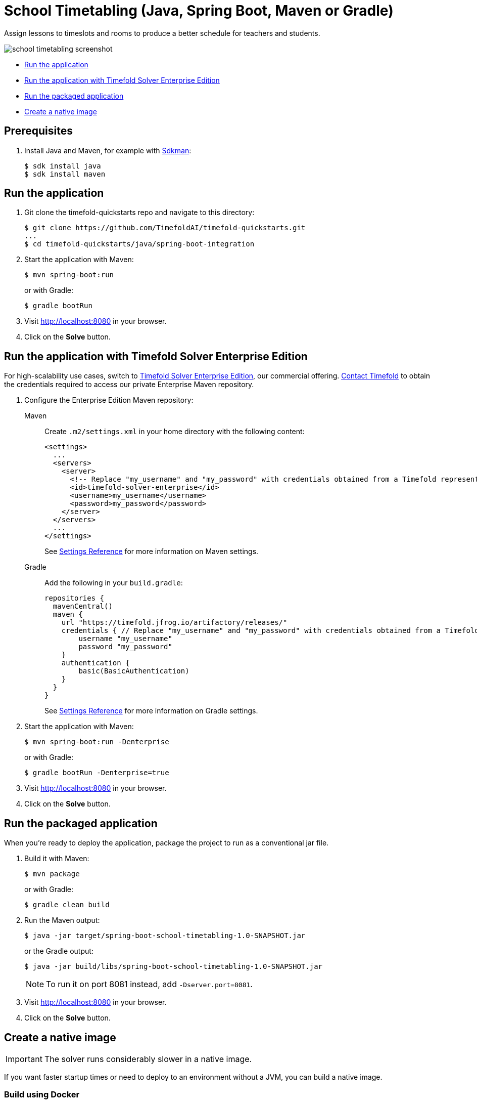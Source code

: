 = School Timetabling (Java, Spring Boot, Maven or Gradle)

Assign lessons to timeslots and rooms to produce a better schedule for teachers and students.

image::./school-timetabling-screenshot.png[]

* <<run,Run the application>>
* <<enterprise,Run the application with Timefold Solver Enterprise Edition>>
* <<package,Run the packaged application>>
* <<native,Create a native image>>

== Prerequisites

. Install Java and Maven, for example with https://sdkman.io[Sdkman]:
+
----
$ sdk install java
$ sdk install maven
----

[[run]]
== Run the application

. Git clone the timefold-quickstarts repo and navigate to this directory:
+
[source,shell]
----
$ git clone https://github.com/TimefoldAI/timefold-quickstarts.git
...
$ cd timefold-quickstarts/java/spring-boot-integration
----

. Start the application with Maven:
+
[source,shell]
----
$ mvn spring-boot:run
----
+
or with Gradle:
+
[source,shell]
----
$ gradle bootRun
----

. Visit http://localhost:8080 in your browser.

. Click on the *Solve* button.

[[enterprise]]
== Run the application with Timefold Solver Enterprise Edition

For high-scalability use cases, switch to https://docs.timefold.ai/timefold-solver/latest/enterprise-edition/enterprise-edition[Timefold Solver Enterprise Edition], our commercial offering.
https://timefold.ai/contact[Contact Timefold] to obtain the credentials required to access our private Enterprise Maven repository.

. Configure the Enterprise Edition Maven repository:
+
[tabs]
====
Maven::
+
--
Create `.m2/settings.xml` in your home directory with the following content:

[source,xml,options="nowrap"]
----
<settings>
  ...
  <servers>
    <server>
      <!-- Replace "my_username" and "my_password" with credentials obtained from a Timefold representative. -->
      <id>timefold-solver-enterprise</id>
      <username>my_username</username>
      <password>my_password</password>
    </server>
  </servers>
  ...
</settings>
----

See https://maven.apache.org/settings.html[Settings Reference] for more information on Maven settings.
--
Gradle::
+
--
Add the following in your `build.gradle`:

[source,groovy,options="nowrap"]
----
repositories {
  mavenCentral()
  maven {
    url "https://timefold.jfrog.io/artifactory/releases/"
    credentials { // Replace "my_username" and "my_password" with credentials obtained from a Timefold representative.
        username "my_username"
        password "my_password"
    }
    authentication {
        basic(BasicAuthentication)
    }
  }
}
----

See https://docs.gradle.org/current/dsl/org.gradle.api.artifacts.repositories.AuthenticationSupported.html#content[Settings Reference] for more information on Gradle settings.
--
====

. Start the application with Maven:
+
[source,shell]
----
$ mvn spring-boot:run -Denterprise
----
+
or with Gradle:
+
[source,shell]
----
$ gradle bootRun -Denterprise=true
----

. Visit http://localhost:8080 in your browser.

. Click on the *Solve* button.

[[package]]
== Run the packaged application

When you're ready to deploy the application, package the project to run as a conventional jar file.

. Build it with Maven:
+
[source,shell]
----
$ mvn package
----
+
or with Gradle:
+
[source,shell]
----
$ gradle clean build
----

. Run the Maven output:
+
[source,shell]
----
$ java -jar target/spring-boot-school-timetabling-1.0-SNAPSHOT.jar
----
+
or the Gradle output:
+
[source,shell]
----
$ java -jar build/libs/spring-boot-school-timetabling-1.0-SNAPSHOT.jar
----
+
[NOTE]
====
To run it on port 8081 instead, add `-Dserver.port=8081`.
====

. Visit http://localhost:8080 in your browser.

. Click on the *Solve* button.

[[native]]
== Create a native image

IMPORTANT: The solver runs considerably slower in a native image.

If you want faster startup times or need to deploy to an environment without a JVM, you can build a native image.

=== Build using Docker

. Build a Docker image with Maven:
+
[source,shell]
----
$ mvn -Pnative spring-boot:build-image
----
+
or with Gradle:
+
[source,shell]
----
$ gradle bootBuildImage
----
+
. Start the built Docker image using `docker run`:
+
[source,shell]
----
$ docker run --rm -p 8080:8080 docker.io/library/spring-boot-school-timetabling:1.0-SNAPSHOT
----
+
. Visit http://localhost:8080 in your browser.

. Click on the *Solve* button.

=== Build using locally installed GraalVM

. Build it with Maven:
+
[source,shell]
----
$ mvn -Pnative native:compile
----
+
or with Gradle:
+
[source,shell]
----
$ gradle nativeCompile
----

. Run the Maven output:
+
[source,shell]
----
$ ./target/spring-boot-school-timetabling
----
+
or the Gradle output:
+
[source,shell]
----
$ ./build/native/nativeCompile/java-spring-boot
----
+
[NOTE]
====
To run it on port 8081 instead, add `-Dserver.port=8081`.
====

. Visit http://localhost:8080 in your browser.

. Click on the *Solve* button.

== More information

Visit https://timefold.ai[timefold.ai].

